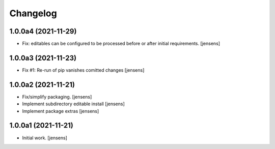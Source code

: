 Changelog
=========

1.0.0a4 (2021-11-29)
--------------------

- Fix: editables can be configured to be processed before or after initial requirements.
  [jensens]


1.0.0a3 (2021-11-23)
--------------------

- Fix #1: Re-run of pip vanishes comitted changes
  [jensens]


1.0.0a2 (2021-11-21)
--------------------

- Fix/simplify packaging.
  [jensens]

- Implement subdirectory editable install
  [jensens]

- Implement package extras
  [jensens]


1.0.0a1 (2021-11-21)
--------------------

- Initial work.
  [jensens]
